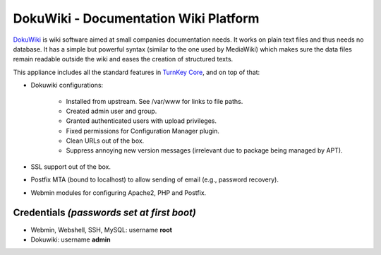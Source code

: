 DokuWiki - Documentation Wiki Platform
======================================

`DokuWiki`_ is wiki software aimed at small companies documentation
needs. It works on plain text files and thus needs no database. It has a
simple but powerful syntax (similar to the one used by MediaWiki) which
makes sure the data files remain readable outside the wiki and eases the
creation of structured texts.

This appliance includes all the standard features in `TurnKey Core`_,
and on top of that:

- Dokuwiki configurations:
   
   - Installed from upstream. See /var/www for links to file paths.
   - Created admin user and group.
   - Granted authenticated users with upload privileges.
   - Fixed permissions for Configuration Manager plugin.
   - Clean URLs out of the box.
   - Suppress annoying new version messages (irrelevant due to package
     being managed by APT).

- SSL support out of the box.
- Postfix MTA (bound to localhost) to allow sending of email (e.g.,
  password recovery).
- Webmin modules for configuring Apache2, PHP and Postfix.


Credentials *(passwords set at first boot)*
-------------------------------------------

-  Webmin, Webshell, SSH, MySQL: username **root**
-  Dokuwiki: username **admin**

.. _DokuWiki: http://www.dokuwiki.org
.. _TurnKey Core: https://www.turnkeylinux.org/core
